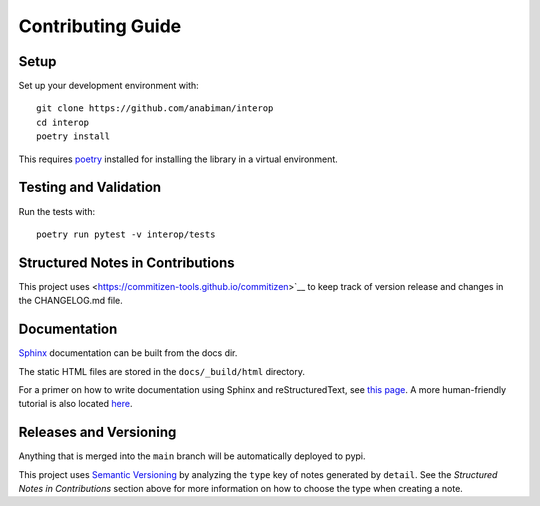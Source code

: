 Contributing Guide
==================

Setup
~~~~~

Set up your development environment with::

    git clone https://github.com/anabiman/interop
    cd interop
    poetry install

This requires `poetry <https://python-poetry.org/>`__ installed for installing the library in a virtual environment.


Testing and Validation
~~~~~~~~~~~~~~~~~~~~~~

Run the tests with::

    poetry run pytest -v interop/tests


.. _Structured Notes:

Structured Notes in Contributions
~~~~~~~~~~~~~~~~~~~~~~~~~~~~~~~~~

This project uses <https://commitizen-tools.github.io/commitizen>`__ to keep track of version release
and changes in the CHANGELOG.md file.

Documentation
~~~~~~~~~~~~~

`Sphinx <http://www.sphinx-doc.org/>`_ documentation can be built from the docs dir.

The static HTML files are stored in the ``docs/_build/html`` directory.

For a primer on how to write documentation using Sphinx and reStructuredText,
see `this page <https://www.sphinx-doc.org/en/master/usage/restructuredtext/basics.html>`__.
A more human-friendly tutorial is also located
`here <https://sphinx-tutorial.readthedocs.io/step-1/>`__.

Releases and Versioning
~~~~~~~~~~~~~~~~~~~~~~~

Anything that is merged into the ``main`` branch will be automatically deployed
to pypi. 

This project uses `Semantic Versioning <http://semver.org>`_ by analyzing
the ``type`` key of notes generated by ``detail``. See the
*Structured Notes in Contributions* section above for more information on
how to choose the type when creating a note.
